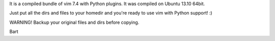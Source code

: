 It is a compiled bundle of vim 7.4 with Python plugins.
It was compiled on Ubuntu 13.10 64bit.

Just put all the dirs and files to your homedir and you're ready to use vim
with Python support! :)

WARNING! Backup your original files and dirs before copying.

Bart
